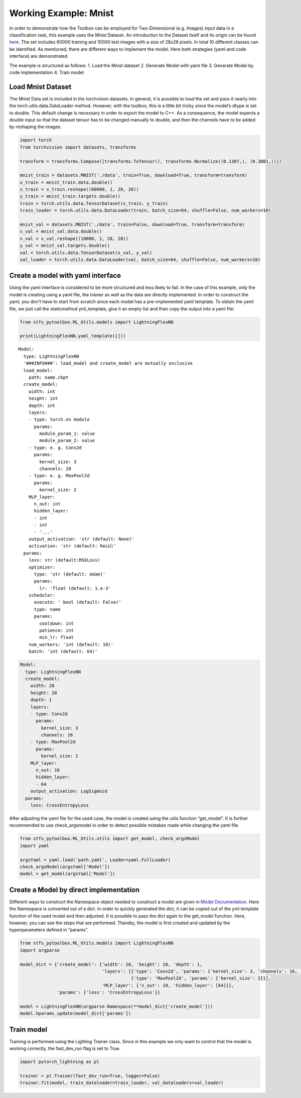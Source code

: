 Working Example: Mnist
======================

In order to demonstrate how the Toolbox can be employed for
Two-Dimensional (e.g. Images) input data in a classification task, this
example uses the Mnist Dataset. An introduction to the Dataset itself
and its origin can be found
`here <http://yann.lecun.com/exdb/mnist/>`__. The set includes 60000
training and 10000 test images with a size of 28x28 pixels. In total 10
different classes can be identified. As mentioned, there are different
ways to implement the model. Here both strategies (yaml and code
interface) are demonstrated.

The example is structured as follows: 1. Load the Mnist dataset 2.
Generate Model with yaml file 3. Generate Model by code implementation
4. Train model

Load Mnist Dataset
------------------

The Mnist Data set is included in the torchvision datasets. In general,
it is possible to load the set and pass it nearly into the
torch.utils.data.DataLoader method. However, with the toolbox, this is a
little bit tricky since the model’s dtype is set to double. This default
change is necessary in order to export the model to C++. As a
consequence, the model expects a double input so that the dataset tensor
has to be changed manually to double, and then the channels have to be
added by reshaping the images.

.. code:: python

    import torch
    from torchvision import datasets, transforms
    
    transform = transforms.Compose([transforms.ToTensor(), transforms.Normalize((0.1307,), (0.3081,))])
    
    mnist_train = datasets.MNIST('./data', train=True, download=True, transform=transform) 
    x_train = mnist_train.data.double()
    x_train = x_train.reshape((60000, 1, 28, 28))
    y_train = mnist_train.targets.double()
    train = torch.utils.data.TensorDataset(x_train, y_train)
    train_loader = torch.utils.data.DataLoader(train, batch_size=64, shuffle=False, num_workers=10)
    
    mnist_val = datasets.MNIST('./data', train=False, download=True, transform=transform)
    x_val = mnist_val.data.double()
    x_val = x_val.reshape((10000, 1, 28, 28))
    y_val = mnist_val.targets.double()
    val = torch.utils.data.TensorDataset(x_val, y_val)
    val_loader = torch.utils.data.DataLoader(val, batch_size=64, shuffle=False, num_workers=10)

Create a model with yaml interface
----------------------------------

Using the yaml interface is considered to be more structured and less
likely to fail. In the case of this example, only the model is creating
using a yaml file, the trainer as well as the data are directly
implemented. In order to construct the yaml, you don’t have to start
from scratch since each model has a pre-implemented yaml template. To
obtain the yaml file, we just call the staticmethod yml_template, give
it an empty list and then copy the output into a yaml file:

.. code:: python

    from stfs_pytoolbox.ML_Utils.models import LightningFlexNN
    
    print(LightningFlexNN.yaml_template([]))


.. parsed-literal::

    Model:
      type: LightningFlexNN
      '###INFO###': load_model and create_model are mutually exclusive
      load_model:
        path: name.ckpt
      create_model:
        width: int
        height: int
        depth: int
        layers:
        - type: torch.nn module
          params:
            module_param_1: value
            module_param_2: value
        - type: e. g. Conv2d
          params:
            kernel_size: 3
            channels: 20
        - type: e. g. MaxPool2d
          params:
            kernel_size: 2
        MLP_layer:
          n_out: int
          hidden_layer:
          - int
          - int
          - '...'
        output_activation: 'str (default: None)'
        activation: 'str (default: ReLU)'
      params:
        loss: str (default:MSELoss)
        optimizer:
          type: 'str (default: Adam)'
          params:
            lr: 'float (default: 1.e-3'
        scheduler:
          execute: ' bool (default: False)'
          type: name
          params:
            cooldown: int
            patience: int
            min_lr: float
        num_workers: 'int (default: 10)'
        batch: 'int (default: 64)'
    


.. code:: python

    Model:
      type: LightningFlexNN
      create_model:
        width: 28
        height: 28
        depth: 1
        layers:
        - type: Conv2d
          params:
            kernel_size: 3
            channels: 16
        - type: MaxPool2d
          params:
            kernel_size: 2
        MLP_layer:
          n_out: 10
          hidden_layer:
          - 64
        output_activation: LogSigmoid
      params:
        loss: CrossEntropyLoss

After adjusting the yaml file for the used case, the model is created
using the utils function “get_model”. It is further recommended to use
check_argsmodel in order to detect possible mistakes made while changing
the yaml file.

.. code:: python

    from stfs_pytoolbox.ML_Utils.utils import get_model, check_argsModel
    import yaml
    
    argsYaml = yaml.load('path.yaml', Loader=yaml.FullLoader)
    check_argsModel(argsYaml['Model'])
    model = get_model(argsYaml['Model'])

Create a Model by direct implementation
---------------------------------------

Different ways to construct the Namespace object needed to construct a
model are given in `Model
Documentation <../getting_started/Models.html>`__. Here the Namespace is
converted out of a dict. In order to quickly generated the dict, it can
be copied out of the yml template function of the used model and then
adjusted. It is possible to pass the dict again to the get_model
function. Here, however, you can see the steps that are performed.
Thereby, the model is first created and updated by the hyperparameters
defined in “params”.

.. code:: python

    from stfs_pytoolbox.ML_Utils.models import LightningFlexNN
    import argparse
    
    model_dict = {'create_model': {'width': 28, 'height': 28, 'depth': 1,
                                   'layers': [{'type': 'Conv2d', 'params': {'kernel_size': 3, 'channels': 16, 'stride': 1}},
                                              {'type': 'MaxPool2d', 'params': {'kernel_size': 2}}],
                                   'MLP_layer': {'n_out': 10, 'hidden_layer': [64]}},
                  'params': {'loss': 'CrossEntropyLoss'}}
    
    model = LightningFlexNN(argparse.Namespace(**model_dict['create_model']))
    model.hparams_update(model_dict['params'])

Train model
-----------

Training is performed using the Lighting Trainer class. Since in this
example we only want to control that the model is working correctly, the
fast_dev_run flag is set to True.

.. code:: python

    import pytorch_lightning as pl
    
    trainer = pl.Trainer(fast_dev_run=True, logger=False)
    trainer.fit(model, train_dataloader=train_loader, val_dataloaders=val_loader)
